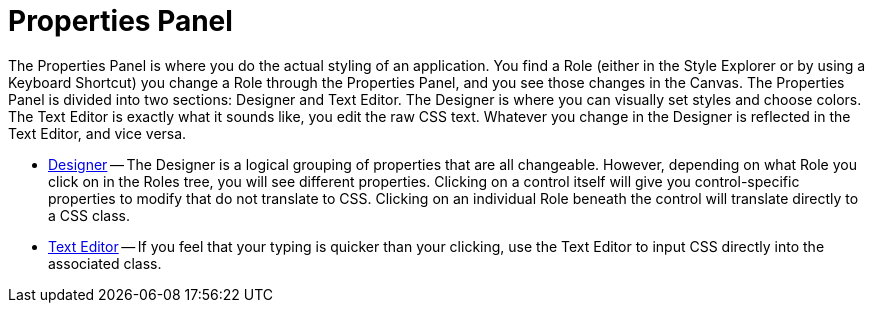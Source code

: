 ﻿////

|metadata|
{
    "name": "webappstylist-properties-panel",
    "controlName": ["WebAppStylist"],
    "tags": ["Styling","Theming"],
    "guid": "{C4362E9D-1375-4084-B86C-18BD4D2B55BC}",  
    "buildFlags": [],
    "createdOn": "0001-01-01T00:00:00Z"
}
|metadata|
////

= Properties Panel

The Properties Panel is where you do the actual styling of an application. You find a Role (either in the Style Explorer or by using a Keyboard Shortcut) you change a Role through the Properties Panel, and you see those changes in the Canvas. The Properties Panel is divided into two sections: Designer and Text Editor. The Designer is where you can visually set styles and choose colors. The Text Editor is exactly what it sounds like, you edit the raw CSS text. Whatever you change in the Designer is reflected in the Text Editor, and vice versa.

* link:webappstylist-designer.html[Designer] -- The Designer is a logical grouping of properties that are all changeable. However, depending on what Role you click on in the Roles tree, you will see different properties. Clicking on a control itself will give you control-specific properties to modify that do not translate to CSS. Clicking on an individual Role beneath the control will translate directly to a CSS class.
* link:webappstylist-text-editor.html[Text Editor] -- If you feel that your typing is quicker than your clicking, use the Text Editor to input CSS directly into the associated class.